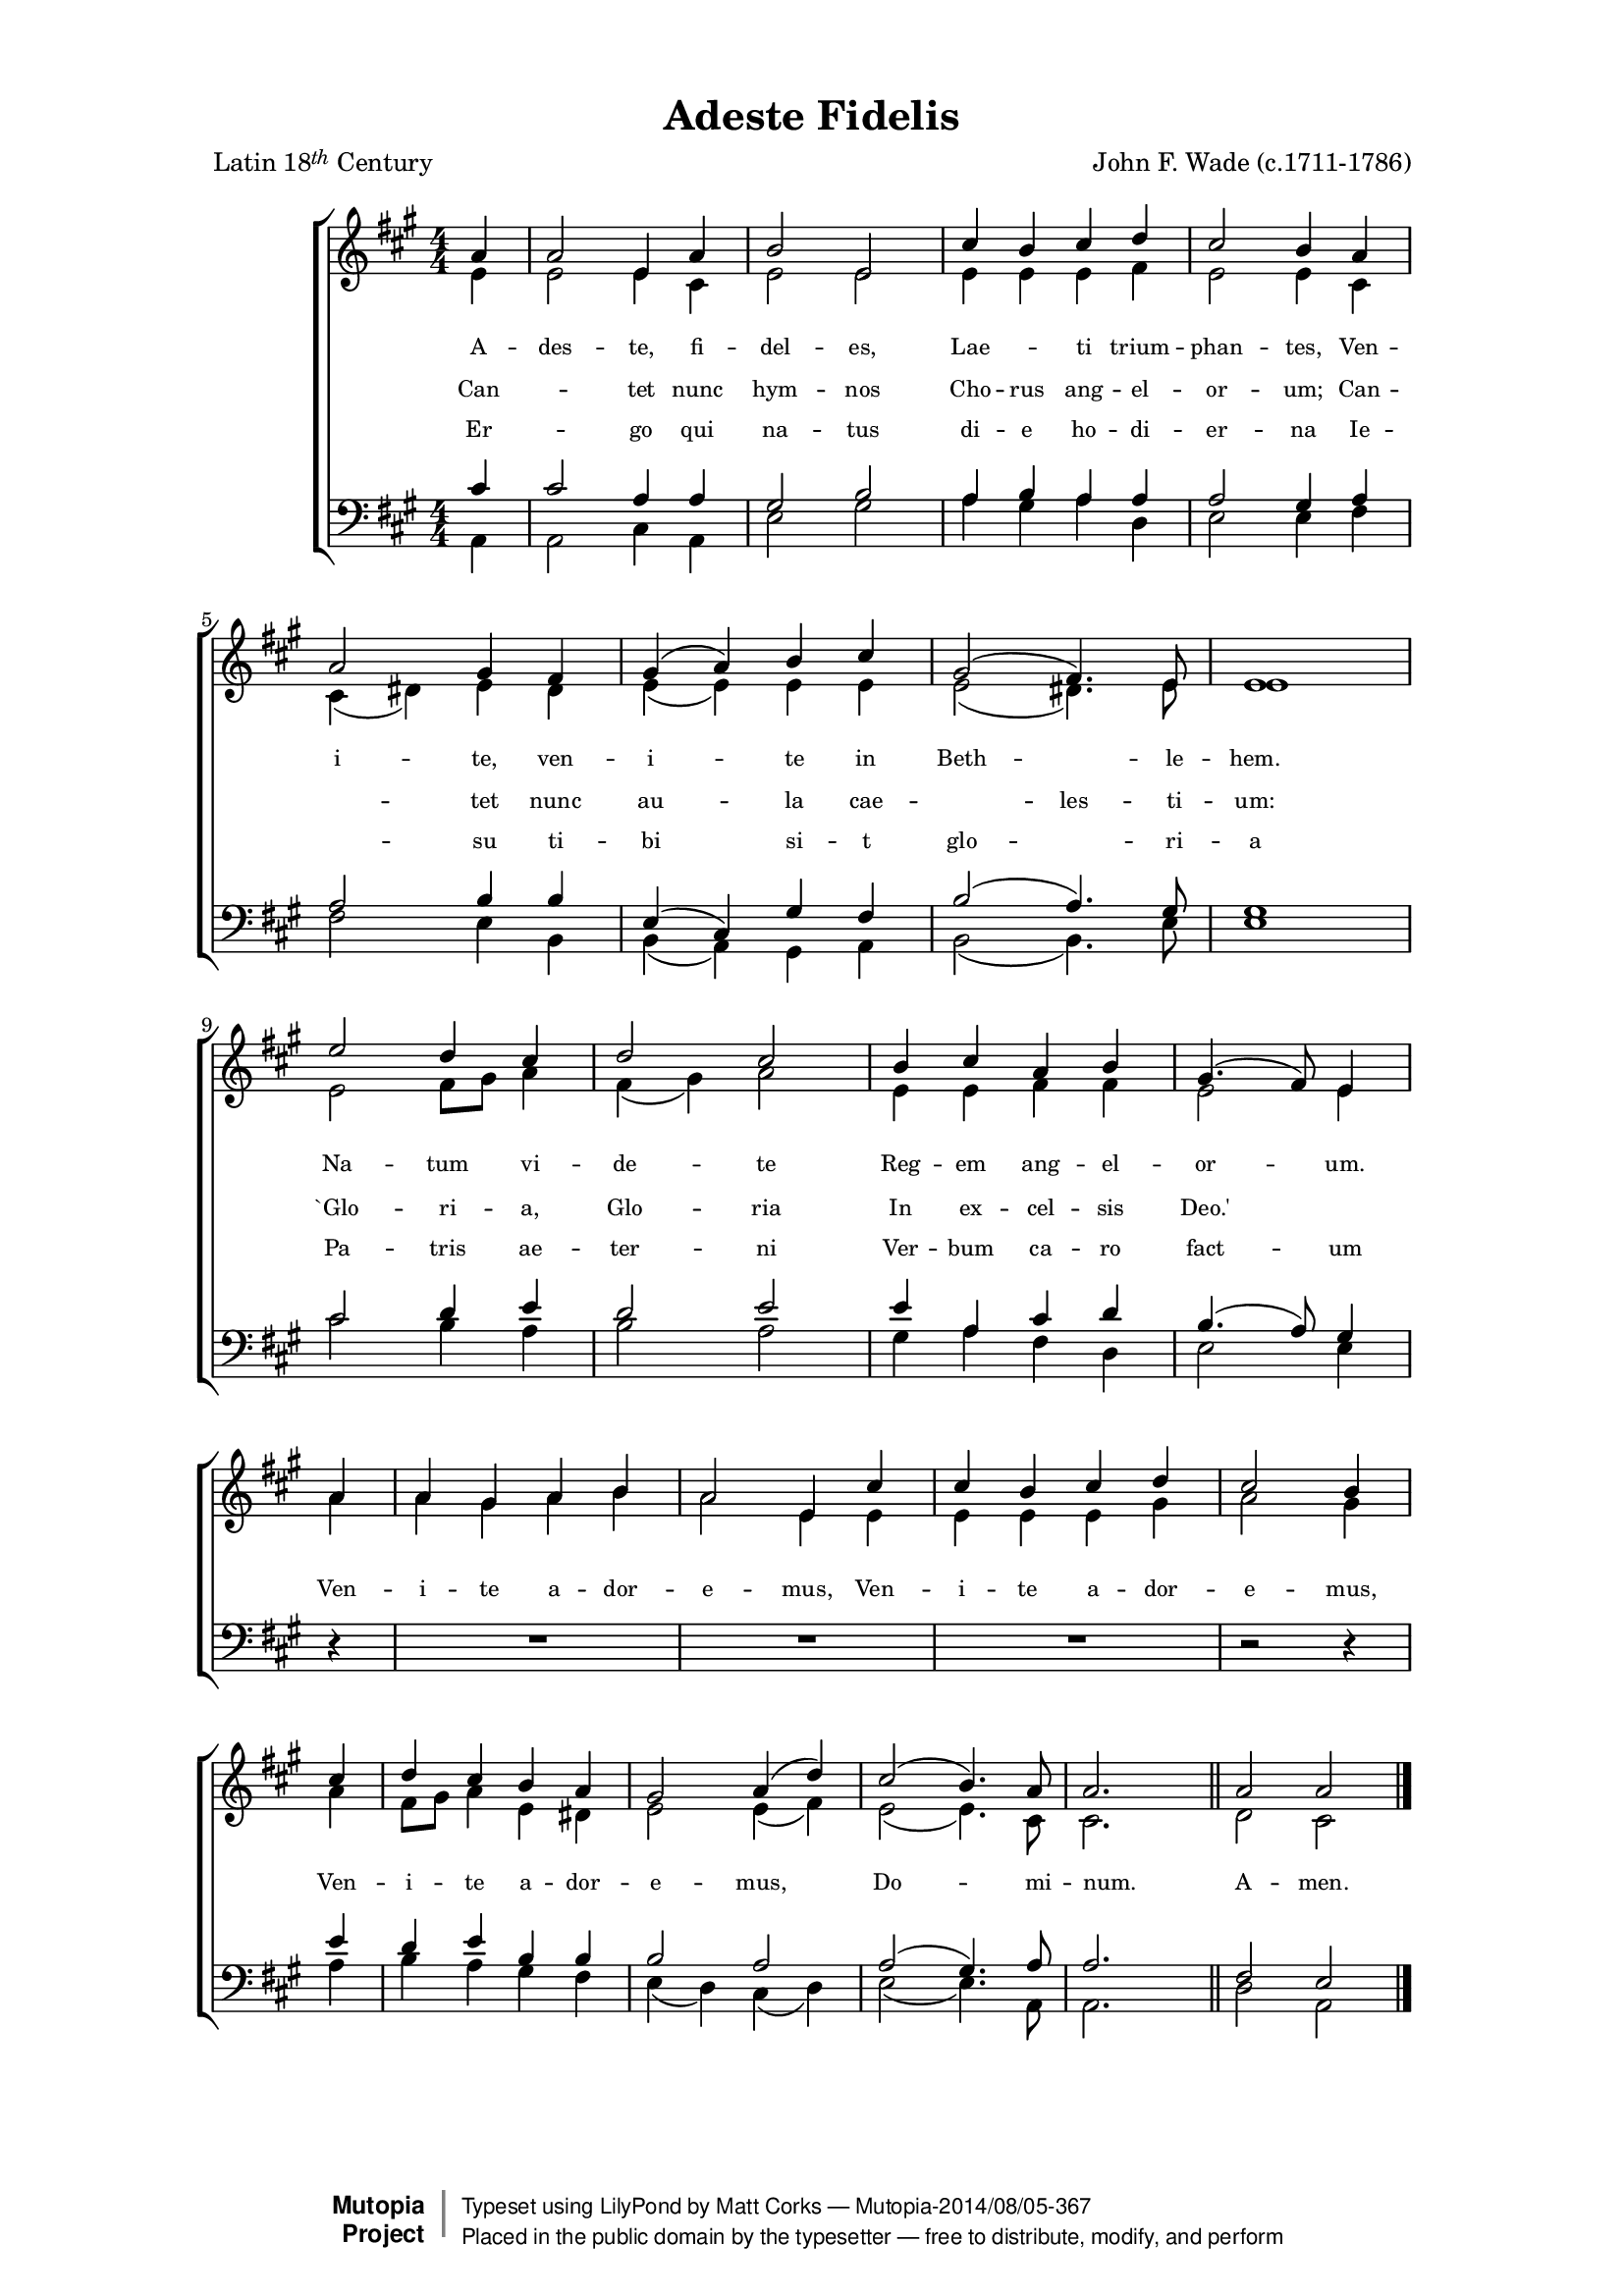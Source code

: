 \version "2.18.2"

#(set-global-staff-size 17)
%#(set-default-paper-size "letter")

\header {
    mutopiatitle = "Adeste Fideles"
    mutopiacomposer = "J. F. Wade"
    mutopiapoet = "Traditional"
    mutopiainstrument = "Voice (SATB)"
    date = "18th Century"
    source = "Cantus Diversi, 1751"
    style = "Classical"
    license = "Public Domain"
    maintainer = "Matt Corks"
    maintainerEmail = "mvcorks@alumni.uwaterloo.ca"
    lastupdated = "2014/08/03"
    title = "Adeste Fidelis"
    poet = \markup { \concat { "Latin 18" \tiny \italic \raise #0.6 "th" } "Century" }
    composer = "John F. Wade (c.1711-1786)"
    mutopiapoet = ""
    mutopiacomposer = "WadeJF"

 footer = "Mutopia-2014/08/05-367"
 copyright =  \markup { \override #'(baseline-skip . 0 ) \right-column { \sans \bold \with-url #"http://www.MutopiaProject.org" { \abs-fontsize #9  "Mutopia " \concat { \abs-fontsize #12 \with-color #white \char ##x01C0 \abs-fontsize #9 "Project " } } } \override #'(baseline-skip . 0 ) \center-column { \abs-fontsize #11.9 \with-color #grey \bold { \char ##x01C0 \char ##x01C0 } } \override #'(baseline-skip . 0 ) \column { \abs-fontsize #8 \sans \concat { " Typeset using " \with-url #"http://www.lilypond.org" "LilyPond" " by " \maintainer " " \char ##x2014 " " \footer } \concat { \concat { \abs-fontsize #8 \sans{ " Placed in the " \with-url #"http://creativecommons.org/licenses/publicdomain" "public domain" " by the typesetter " \char ##x2014 " free to distribute, modify, and perform" } } \abs-fontsize #13 \with-color #white \char ##x01C0 } } }
 tagline = ##f
}

\paper {
    top-margin = 7\mm
    top-markup-spacing.basic-distance = #4
    markup-system-spacing.basic-distance = #13
    last-bottom-spacing.basic-distance = #14
    line-width = 15.5\cm
}

upperOne = 
    \relative c'' {
    \voiceOne
    \clef "treble"
    \key a \major
    \override Staff.TimeSignature.style = #'numbered
    \time 4/4
 %1
    \partial 4 a4 | a2 e4 a |
    b2 e, |
    cis'4 b cis d |
    cis2 b4 a |
    \break
 %5
    a2 gis4 fis |
    gis4( a) b cis |
    gis2( fis4.) e8 |
    e1 | 
    \break
 %9
    e'2 d4 cis |
    d2 cis |
    b4 cis a b |
    gis4.( fis8) e4 
    \bar "|" \break
 %13
    a | a gis a b |
    a2 e4 cis' |
    cis b cis d |
    cis2 b4
    \bar "|" \break
 %17
    cis4 |
    d4 cis b a |
    gis2 a4( d) |
    cis2( b4.) a8 |
    a2. s4
    \bar "||"
    a2 a
    \bar "|."
    }
    
upperTwo = 
    \relative c' {
    \voiceTwo
    \clef "treble"
    \key a \major
    \override Staff.TimeSignature.style = #'numbered
    \time 4/4
 %1
    \partial 4 e4 | e2 e4 cis |
    e2 e |
    e4 e e fis |
    e2 e4 cis |
    \break
 %5
    cis4( dis) e dis |
    e4( e) e e |
    e2( dis4.) e8 |
    e1 | 
    \break
 %9
    e2 fis8 gis a4 |
    fis4( gis) a2 |
    e4 e fis fis |
    e2 e4 
    \bar "|" \break
 %13
    a | a gis a b |
    a2 e4 e |
    e4 e e gis |
    a2 gis4
    \bar "|" \break
 %17
    a4 |
    fis8 gis a4 e dis |
    e2 e4( fis) |
    e2( e4.) cis8 |
    cis2.  \skip 4
    \bar "||"
    d2 cis
    \bar "|."
}

upper = <<{ \upperOne } \\ { \upperTwo }>>

lowerOne = 
    \relative c' {
    \clef "bass"
    \key a\major
    \override Staff.TimeSignature.style = #'numbered
    \time 4/4
    \voiceThree
    \partial 4
    cis4 | cis2 a4 a |
    gis2 b |
    a4 b a a |
    a2 gis4 a |
 %5
    a2 b4 b |
    e,4( cis) gis' fis |
    b2( a4.) gis8 |
    gis1 |
 %9
    cis2 d4 e |
    d2 e |
    e4 a, cis d |
    b4.( a8) gis4
 %13
    \oneVoice
    r4 R1 |
    R1 |
    R1 |
    r2 r4
 %17
    \voiceThree
    e'4 |
    d4 e b b |
    b2 a2 |
    a2( gis4.) a8 |
    a2. \skip 4
    \bar "||"
    fis2 e
    \bar "|."
    }

lowerTwo = 
    \relative c {
    \clef "bass"
    \key a\major
    \override Staff.TimeSignature.style = #'numbered
    \time 4/4
    \voiceFour
    \partial 4
    a4 | a2 cis4 a|
    e'2 gis |
    a4 gis a d, |
    e2 e4 fis |
 %5
    fis2 e4 b |
    b( a) gis a |
    b2( b4.) e8 |
    e1 |
 %9
    cis'2 b4 a |
    b2 a |
    gis4 a fis d |
    e2 e4
 %13
    s4 |
    s1 |
    s1 |
    s1 |
    s2 s4
 %17
    a4 |
    b4 a gis fis |
    e4( d) cis4( d) |
    e2( e4.) a,8 |
    a2. \skip 4
    \bar "||"
    d2 a
    \bar "|."
}

lower = <<{ \lowerOne }\\{ \lowerTwo }>>

verbaone = \context Lyrics = "verbaone" \lyricmode {
    A4 -- des2 -- te,4 fi -- del2 -- es,
    Lae2 -- ti4 trium -- phan2 -- tes,4
    Ven4 -- i2 -- te,4 ven -- i2 -- te4 in Beth2.. -- le8 -- hem.1
    Na2 -- tum4 vi -- de2 -- te
    Reg4 -- em ang -- el -- or2 -- um.4
    Ven -- i -- te a -- dor -- e2 -- mus,4
    Ven -- i -- te a -- dor -- e2 -- mus,4
    Ven -- i -- te a -- dor -- e2 -- mus,
    Do2.. -- mi8 -- num.2.
    _4
    A2 -- men.
    }

verbatwo = \context Lyrics = "verbatwo" \lyricmode {
    Can2. -- tet4 nunc hym2 -- nos
    Cho4 -- rus ang -- el -- or2 -- um;4
    Can2. -- tet4 nunc au2 -- la4 cae2. -- les4. -- ti8 -- um:1
    `Glo2 -- ri4 -- a, Glo2 -- ria
    In4 ex -- cel -- sis Deo.'1
    }

verbathree = \context Lyrics = "verbathree" \lyricmode {
    Er2. -- go4 qui na2 -- tus
    di4 -- e ho -- di -- er2 -- na4
    Ie2. -- su4 ti4 -- bi2 si4 -- t glo2.. -- ri8 -- a1
    Pa2 -- tris4 ae -- ter2 -- ni
    Ver4 -- bum ca -- ro fact2 -- um4
}


\score { 
    \context ChoirStaff \with { \override StaffGrouper.staff-staff-spacing.padding = #1 }
        <<
        \new Staff  { \set ChoirStaff.midiInstrument = "voice oohs" \upper }
        \new Lyrics { \verbaone }
        \new Lyrics { \verbatwo }
        \new Lyrics { \verbathree }
        \new Staff  { \set ChoirStaff.midiInstrument = "voice oohs" \lower }
        >>

  \layout{ 
      \context {
          \Lyrics
             \override VerticalAxisGroup.staff-affinity = ##f
             \override VerticalAxisGroup.staff-staff-spacing =
                #'((basic-distance . 0)
	          (minimum-distance . 1.2)
	          (padding . 2))
             \override LyricText #'font-size = #-1
    }
  }

  \midi { \tempo 4 = 120 }
  
}

% Adeste, fideles,
% Laeti triumphantes,
% Venite, venite in Bethlehem.
% Natum videte
% Regem angelorum.
% ||: Venite adoremus, :||
% Dominum.
% 
% En grege relicto,
% Humiles ad cunas
% Vocati pastores approperant.
% Et nos ovanti
% Gradu festinemus;
% ||: Venite adoremus, :||
% Dominum.
% 
% Stella duce, Magi
% Christum adorantes
% Aurum, tus, et myrrham dant munera.
% Iesu infanti
% Corda praebeamus;
% ||: Venite adoremus. :||
% Dominum.
% 
% Cantet nunc hymnos
% Chorus angelorum;
% Cantet nunc aula caelestium:
% "Gloria, gloria
% In excelsis Deo!"
% ||: Venite adoremus, :||
% Dominum.
% 
% Deum de Deo,
% Lumen de Lumine,
% Gestant puellae viscera,
% Deum verum,
% Genitum non factum.
% ||: Venite adoremus. :||
% Dominum.
% 
% Aeterni Parentis
% splendorem aeternum,
% Velatum sub carne videbimus;
% Deum infantem
% pannis involutem.
% ||: Venite adoremus. :||
% Dominum.
% 
% Pro nobis erenum
% et foeno cubantem,
% Piis foveamus amplexibus.
% Sic nos amantem
% quis non redamaret?
% ||: Venite adoremus. :||
% Dominum.
% 
% Ergo qui natus
% die hodierna
% Iesu tibi sit gloria
% Patris aeterni
% Verbum caro factum
% ||: Venite adoremus. :||
% Dominum.

